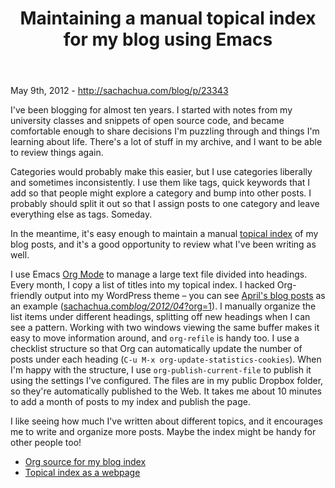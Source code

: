 #+TITLE: Maintaining a manual topical index for my blog using Emacs

May 9th, 2012 -
[[http://sachachua.com/blog/p/23343][http://sachachua.com/blog/p/23343]]

I've been blogging for almost ten years. I started with notes from my
university classes and snippets of open source code, and became
comfortable enough to share decisions I'm puzzling through and things
I'm learning about life. There's a lot of stuff in my archive, and I
want to be able to review things again.

Categories would probably make this easier, but I use categories
liberally and sometimes inconsistently. I use them like tags, quick
keywords that I add so that people might explore a category and bump
into other posts. I probably should split it out so that I assign posts
to one category and leave everything else as tags. Someday.

In the meantime, it's easy enough to maintain a manual
[[https://dl.dropbox.com/u/3968124/blog.html][topical index]] of my blog
posts, and it's a good opportunity to review what I've been writing as
well.

I use Emacs [[http://orgmode.org/][Org Mode]] to manage a large text
file divided into headings. Every month, I copy a list of titles into my
topical index. I hacked Org-friendly output into my WordPress theme --
you can see [[#sachachua.com-blog-2012-04-org-1][April's blog posts]] as
an example
([[#sachachua.com-blog-2012-04-org-1][sachachua.com/blog/2012/04/?org=1]]).
I manually organize the list items under different headings, splitting
off new headings when I can see a pattern. Working with two windows
viewing the same buffer makes it easy to move information around, and
=org-refile= is handy too. I use a checklist structure so that Org can
automatically update the number of posts under each heading
(=C-u M-x org-update-statistics-cookies=). When I'm happy with the
structure, I use =org-publish-current-file= to publish it using the
settings I've configured. The files are in my public Dropbox folder, so
they're automatically published to the Web. It takes me about 10 minutes
to add a month of posts to my index and publish the page.

I like seeing how much I've written about different topics, and it
encourages me to write and organize more posts. Maybe the index might be
handy for other people too!

-  [[http://dl.dropbox.com/u/3968124/blog.org][Org source for my blog
   index]]
-  [[http://dl.dropbox.com/u/3968124/blog.html][Topical index as a
   webpage]]


